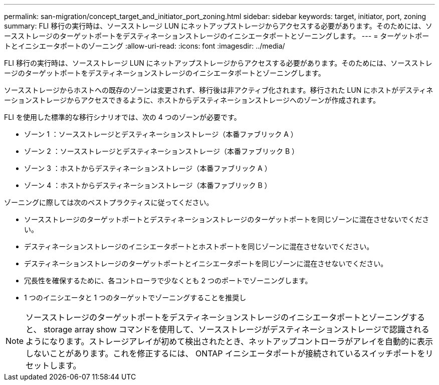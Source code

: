 ---
permalink: san-migration/concept_target_and_initiator_port_zoning.html 
sidebar: sidebar 
keywords: target, initiator, port, zoning 
summary: FLI 移行の実行時は、ソースストレージ LUN にネットアップストレージからアクセスする必要があります。そのためには、ソースストレージのターゲットポートをデスティネーションストレージのイニシエータポートとゾーニングします。 
---
= ターゲットポートとイニシエータポートのゾーニング
:allow-uri-read: 
:icons: font
:imagesdir: ../media/


[role="lead"]
FLI 移行の実行時は、ソースストレージ LUN にネットアップストレージからアクセスする必要があります。そのためには、ソースストレージのターゲットポートをデスティネーションストレージのイニシエータポートとゾーニングします。

ソースストレージからホストへの既存のゾーンは変更されず、移行後は非アクティブ化されます。移行された LUN にホストがデスティネーションストレージからアクセスできるように、ホストからデスティネーションストレージへのゾーンが作成されます。

FLI を使用した標準的な移行シナリオでは、次の 4 つのゾーンが必要です。

* ゾーン 1 ：ソースストレージとデスティネーションストレージ（本番ファブリック A ）
* ゾーン 2 ：ソースストレージとデスティネーションストレージ（本番ファブリック B ）
* ゾーン 3 ：ホストからデスティネーションストレージ（本番ファブリック A ）
* ゾーン 4 ：ホストからデスティネーションストレージ（本番ファブリック B ）


ゾーニングに際しては次のベストプラクティスに従ってください。

* ソースストレージのターゲットポートとデスティネーションストレージのターゲットポートを同じゾーンに混在させないでください。
* デスティネーションストレージのイニシエータポートとホストポートを同じゾーンに混在させないでください。
* デスティネーションストレージのターゲットポートとイニシエータポートを同じゾーンに混在させないでください。
* 冗長性を確保するために、各コントローラで少なくとも 2 つのポートでゾーニングします。
* 1 つのイニシエータと 1 つのターゲットでゾーニングすることを推奨し


[NOTE]
====
ソースストレージのターゲットポートをデスティネーションストレージのイニシエータポートとゾーニングすると、 storage array show コマンドを使用して、ソースストレージがデスティネーションストレージで認識されるようになります。ストレージアレイが初めて検出されたとき、ネットアップコントローラがアレイを自動的に表示しないことがあります。これを修正するには、 ONTAP イニシエータポートが接続されているスイッチポートをリセットします。

====